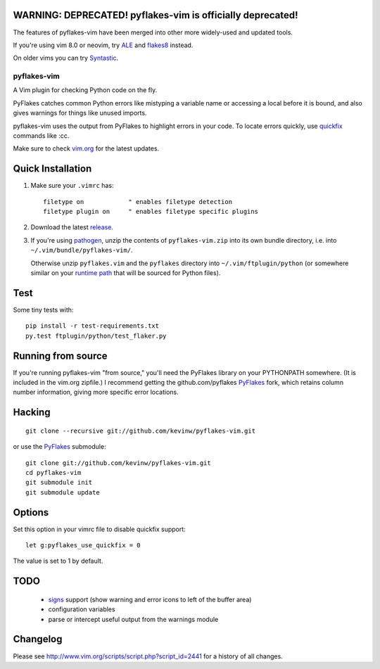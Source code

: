 WARNING: DEPRECATED! pyflakes-vim is officially deprecated!
--------------------------------------

The features of pyflakes-vim have been merged into other more widely-used and updated tools.

If you're using vim 8.0 or neovim, try ALE_ and flakes8_ instead.

.. _ALE: https://github.com/w0rp/ale
.. _flakes8: http://flake8.pycqa.org/en/latest/

On older vims you can try Syntastic_.

.. _Syntastic: https://github.com/scrooloose/syntastic

pyflakes-vim
============

A Vim plugin for checking Python code on the fly.

PyFlakes catches common Python errors like mistyping a variable name or
accessing a local before it is bound, and also gives warnings for things like
unused imports.

pyflakes-vim uses the output from PyFlakes to highlight errors in your code.
To locate errors quickly, use quickfix_ commands like :cc.

Make sure to check vim.org_ for the latest updates.

.. _pyflakes.vim: http://www.vim.org/scripts/script.php?script_id=2441
.. _vim.org: http://www.vim.org/scripts/script.php?script_id=2441
.. _quickfix: http://vimdoc.sourceforge.net/htmldoc/quickfix.html#quickfix

Quick Installation
------------------

1. Make sure your ``.vimrc`` has::
 
    filetype on            " enables filetype detection
    filetype plugin on     " enables filetype specific plugins

2. Download the latest release_.

3. If you're using pathogen_, unzip the contents of ``pyflakes-vim.zip`` into
   its own bundle directory, i.e. into ``~/.vim/bundle/pyflakes-vim/``.

   Otherwise unzip ``pyflakes.vim`` and the ``pyflakes`` directory into
   ``~/.vim/ftplugin/python`` (or somewhere similar on your
   `runtime path`_ that will be sourced for Python files).

Test
----

Some tiny tests with::

    pip install -r test-requirements.txt
    py.test ftplugin/python/test_flaker.py

.. _release: http://www.vim.org/scripts/script.php?script_id=2441
.. _pathogen: http://www.vim.org/scripts/script.php?script_id=2332
.. _runtime path: http://vimdoc.sourceforge.net/htmldoc/options.html#'runtimepath' 

Running from source
-------------------

If you're running pyflakes-vim "from source," you'll need the PyFlakes library
on your PYTHONPATH somewhere.  (It is included in the vim.org zipfile.) I recommend
getting the github.com/pyflakes PyFlakes_ fork, which retains column number
information, giving more specific error locations.

.. _vim.org: http://www.vim.org/scripts/script.php?script_id=2441
.. _PyFlakes: http://github.com/pyflakes/pyflakes

Hacking
-------

::

  git clone --recursive git://github.com/kevinw/pyflakes-vim.git

or use the PyFlakes_ submodule::

  git clone git://github.com/kevinw/pyflakes-vim.git
  cd pyflakes-vim
  git submodule init
  git submodule update
 

Options
-------

Set this option in your vimrc file to disable quickfix support::
    
    let g:pyflakes_use_quickfix = 0

The value is set to 1 by default.

TODO
----
 * signs_ support (show warning and error icons to left of the buffer area)
 * configuration variables
 * parse or intercept useful output from the warnings module

.. _signs: http://vimdoc.sourceforge.net/htmldoc/sign.html

Changelog
---------

Please see http://www.vim.org/scripts/script.php?script_id=2441 for a history of
all changes.

